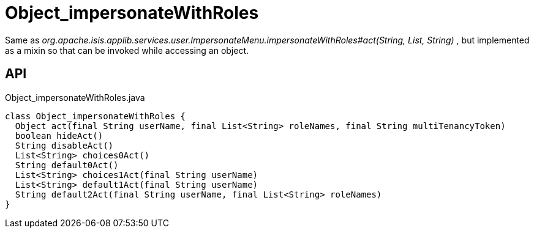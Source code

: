 = Object_impersonateWithRoles
:Notice: Licensed to the Apache Software Foundation (ASF) under one or more contributor license agreements. See the NOTICE file distributed with this work for additional information regarding copyright ownership. The ASF licenses this file to you under the Apache License, Version 2.0 (the "License"); you may not use this file except in compliance with the License. You may obtain a copy of the License at. http://www.apache.org/licenses/LICENSE-2.0 . Unless required by applicable law or agreed to in writing, software distributed under the License is distributed on an "AS IS" BASIS, WITHOUT WARRANTIES OR  CONDITIONS OF ANY KIND, either express or implied. See the License for the specific language governing permissions and limitations under the License.

Same as _org.apache.isis.applib.services.user.ImpersonateMenu.impersonateWithRoles#act(String, List, String)_ , but implemented as a mixin so that can be invoked while accessing an object.

== API

[source,java]
.Object_impersonateWithRoles.java
----
class Object_impersonateWithRoles {
  Object act(final String userName, final List<String> roleNames, final String multiTenancyToken)
  boolean hideAct()
  String disableAct()
  List<String> choices0Act()
  String default0Act()
  List<String> choices1Act(final String userName)
  List<String> default1Act(final String userName)
  String default2Act(final String userName, final List<String> roleNames)
}
----

